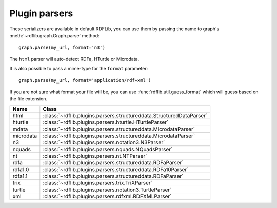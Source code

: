 .. _plugin_parsers: Plugin parsers

==============
Plugin parsers
==============

These serializers are available in default RDFLib, you can use them by 
passing the name to graph's :meth:`~rdflib.graph.Graph.parse` method:: 

	graph.parse(my_url, format='n3')

The ``html`` parser will auto-detect RDFa, HTurtle or Microdata.

It is also possible to pass a mime-type for the ``format`` parameter::
    
  graph.parse(my_url, format='application/rdf+xml')

If you are not sure what format your file will be, you can use :func:`rdflib.util.guess_format` which will guess based on the file extension. 

========= ====================================================================
Name      Class                                                               
========= ====================================================================
html      :class:`~rdflib.plugins.parsers.structureddata.StructuredDataParser`
hturtle   :class:`~rdflib.plugins.parsers.hturtle.HTurtleParser`
mdata     :class:`~rdflib.plugins.parsers.structureddata.MicrodataParser`
microdata :class:`~rdflib.plugins.parsers.structureddata.MicrodataParser`
n3        :class:`~rdflib.plugins.parsers.notation3.N3Parser`
nquads    :class:`~rdflib.plugins.parsers.nquads.NQuadsParser`
nt        :class:`~rdflib.plugins.parsers.nt.NTParser`
rdfa      :class:`~rdflib.plugins.parsers.structureddata.RDFaParser`
rdfa1.0   :class:`~rdflib.plugins.parsers.structureddata.RDFa10Parser`
rdfa1.1   :class:`~rdflib.plugins.parsers.structureddata.RDFaParser`
trix      :class:`~rdflib.plugins.parsers.trix.TriXParser`
turtle    :class:`~rdflib.plugins.parsers.notation3.TurtleParser`
xml       :class:`~rdflib.plugins.parsers.rdfxml.RDFXMLParser`
========= ====================================================================
